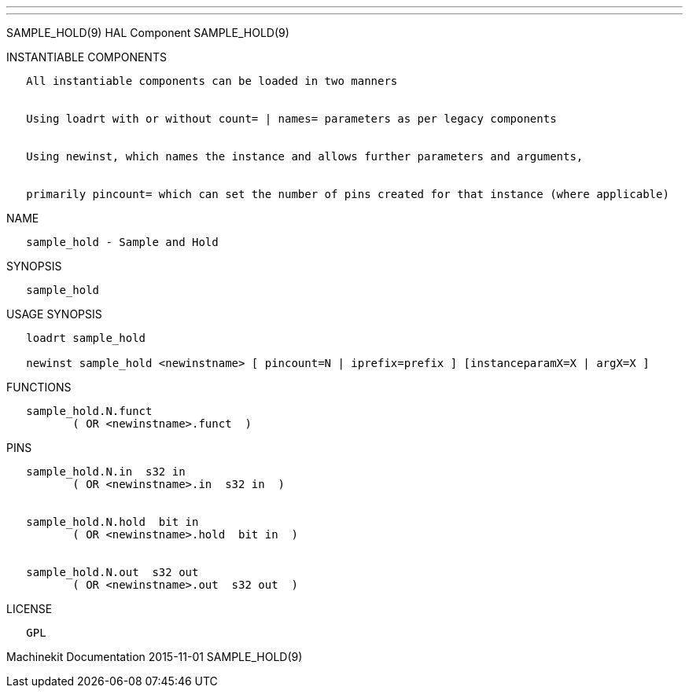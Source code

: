 ---
---

:skip-front-matter:
SAMPLE_HOLD(9) HAL Component SAMPLE_HOLD(9)

INSTANTIABLE COMPONENTS

----------------------------------------------------------------------------------------------------
   All instantiable components can be loaded in two manners


   Using loadrt with or without count= | names= parameters as per legacy components


   Using newinst, which names the instance and allows further parameters and arguments,


   primarily pincount= which can set the number of pins created for that instance (where applicable)
----------------------------------------------------------------------------------------------------

NAME

--------------------------------
   sample_hold - Sample and Hold
--------------------------------

SYNOPSIS

--------------
   sample_hold
--------------

USAGE SYNOPSIS

-------------------------------------------------------------------------------------------------
   loadrt sample_hold

   newinst sample_hold <newinstname> [ pincount=N | iprefix=prefix ] [instanceparamX=X | argX=X ]
-------------------------------------------------------------------------------------------------

FUNCTIONS

-------------------------------------
   sample_hold.N.funct
          ( OR <newinstname>.funct  )
-------------------------------------

PINS

--------------------------------------------
   sample_hold.N.in  s32 in
          ( OR <newinstname>.in  s32 in  )


   sample_hold.N.hold  bit in
          ( OR <newinstname>.hold  bit in  )


   sample_hold.N.out  s32 out
          ( OR <newinstname>.out  s32 out  )
--------------------------------------------

LICENSE

------
   GPL
------

Machinekit Documentation 2015-11-01 SAMPLE_HOLD(9)

